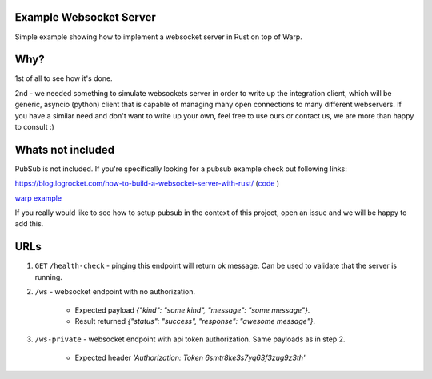 Example Websocket Server
========================

Simple example showing how to implement a websocket server in Rust on top of Warp.

Why?
====

1st of all to see how it's done.

2nd - we needed something to simulate websockets server in order to write up the integration client,
which will be generic, asyncio (python) client that is capable of managing many open connections to many
different webservers.
If you have a similar need and don't want to write up your own, feel free to use ours or contact us, we are more than happy to consult :)

Whats not included
==================

PubSub is not included. If you're specifically looking for a pubsub example check out following links:

https://blog.logrocket.com/how-to-build-a-websocket-server-with-rust/ (`code <https://github.com/zupzup/warp-websockets-example/blob/master/src/handler.rs>`_
)

`warp example <https://github.com/seanmonstar/warp/blob/a584ca375f620316bbd92a1bc6683c69e02c24ca/examples/websockets_chat.rs>`_


If you really would like to see how to setup pubsub in the context of this project, open an issue and we will be happy to add this.


URLs
====

1. ``GET`` ``/health-check`` - pinging this endpoint will return ok message. Can be used to validate that the server is running.

2. ``/ws`` - websocket endpoint with no authorization.

    - Expected payload `{"kind": "some kind", "message": "some message"}`.
    - Result returned `{"status": "success", "response": "awesome message"}`.


3. ``/ws-private`` - websocket endpoint with api token authorization. Same payloads as in step 2.

    - Expected header `'Authorization: Token 6smtr8ke3s7yq63f3zug9z3th'`
